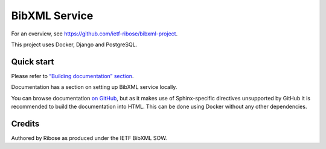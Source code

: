 ==============
BibXML Service
==============

For an overview, see https://github.com/ietf-ribose/bibxml-project.

This project uses Docker, Django and PostgreSQL.


Quick start
-----------

Please refer to `“Building documentation” section <docs/howto/develop-locally.rst#building-documentation>`_.

Documentation has a section on setting up BibXML service locally.

You can browse documentation `on GitHub <docs/index.rst>`_,
but as it makes use of Sphinx-specific directives unsupported by GitHub
it is recommended to build the documentation into HTML.
This can be done using Docker without any other dependencies.

Credits
-------

Authored by Ribose as produced under the IETF BibXML SOW.
